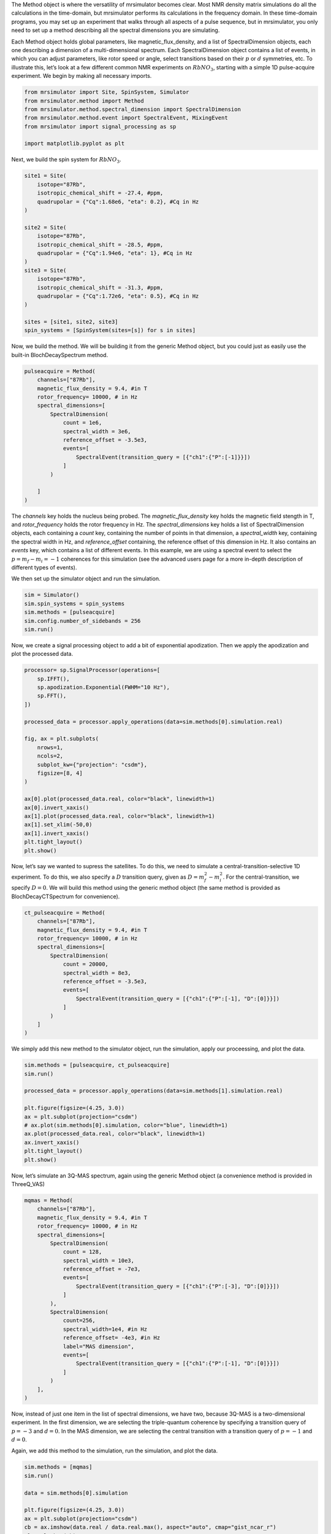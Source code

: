 The Method object is where the versatility of mrsimulator becomes clear.
Most NMR density matrix simulations do all the calculations in the
time-domain, but mrsimulator performs its calculations in the frequency
domain. In these time-domain programs, you may set up an experiment that
walks through all aspects of a pulse sequence, but in mrsimulator, you
only need to set up a method describing all the spectral dimensions you
are simulating.

Each Method object holds global parameters, like magnetic_flux_density,
and a list of SpectralDimension objects, each one describing a dimension
of a multi-dimensional spectrum. Each SpectralDimension object contains
a list of events, in which you can adjust parameters, like rotor speed
or angle, select transitions based on their :math:`p` or :math:`d`
symmetries, etc. To illustrate this, let’s look at a few different
common NMR experiments on :math:`RbNO_3`, starting with a simple 1D
pulse-acquire experiment. We begin by making all necessary imports.

.. code:: ipython3

    from mrsimulator import Site, SpinSystem, Simulator
    from mrsimulator.method import Method
    from mrsimulator.method.spectral_dimension import SpectralDimension
    from mrsimulator.method.event import SpectralEvent, MixingEvent
    from mrsimulator import signal_processing as sp
    
    import matplotlib.pyplot as plt

Next, we build the spin system for :math:`RbNO_3`.

.. code:: ipython3

    site1 = Site(
        isotope="87Rb",
        isotropic_chemical_shift = -27.4, #ppm,
        quadrupolar = {"Cq":1.68e6, "eta": 0.2}, #Cq in Hz
    )
    
    site2 = Site(
        isotope="87Rb",
        isotropic_chemical_shift = -28.5, #ppm,
        quadrupolar = {"Cq":1.94e6, "eta": 1}, #Cq in Hz
    )
    site3 = Site(
        isotope="87Rb",
        isotropic_chemical_shift = -31.3, #ppm,
        quadrupolar = {"Cq":1.72e6, "eta": 0.5}, #Cq in Hz
    )
    
    sites = [site1, site2, site3]
    spin_systems = [SpinSystem(sites=[s]) for s in sites]

Now, we build the method. We will be building it from the generic Method
object, but you could just as easily use the built-in BlochDecaySpectrum
method.

.. code:: ipython3

    pulseacquire = Method(
        channels=["87Rb"],
        magnetic_flux_density = 9.4, #in T
        rotor_frequency= 10000, # in Hz
        spectral_dimensions=[
            SpectralDimension(
                count = 1e6,
                spectral_width = 3e6,
                reference_offset = -3.5e3,
                events=[
                    SpectralEvent(transition_query = [{"ch1":{"P":[-1]}}])
                ]
            )
            
        ]
    )

The *channels* key holds the nucleus being probed. The
*magnetic_flux_density* key holds the magnetic field stength in T, and
*rotor_frequency* holds the rotor frequency in Hz. The
*spectral_dimensions* key holds a list of SpectralDimension objects,
each containing a *count* key, containing the number of points in that
dimension, a *spectral_width* key, containing the spectral width in Hz,
and *reference_offset* containing, the reference offset of this
dimension in Hz. It also contains an *events* key, which contains a list
of different events. In this example, we are using a spectral event to
select the :math:`p=m_f-m_i=-1` coherences for this simulation (see the
advanced users page for a more in-depth description of different types
of events).

We then set up the simulator object and run the simulation.

.. code:: ipython3

    sim = Simulator()
    sim.spin_systems = spin_systems
    sim.methods = [pulseacquire]
    sim.config.number_of_sidebands = 256
    sim.run()

Now, we create a signal processing object to add a bit of exponential
apodization. Then we apply the apodization and plot the processed data.

.. code:: ipython3

    processor= sp.SignalProcessor(operations=[
        sp.IFFT(),
        sp.apodization.Exponential(FWHM="10 Hz"),
        sp.FFT(),
    ])
    
    processed_data = processor.apply_operations(data=sim.methods[0].simulation.real)
    
    fig, ax = plt.subplots(
        nrows=1,
        ncols=2,
        subplot_kw={"projection": "csdm"},
        figsize=[8, 4]    
    )
    
    ax[0].plot(processed_data.real, color="black", linewidth=1)
    ax[0].invert_xaxis()
    ax[1].plot(processed_data.real, color="black", linewidth=1)
    ax[1].set_xlim(-50,0)
    ax[1].invert_xaxis()
    plt.tight_layout()
    plt.show()



.. image:: output_9_0.png


Now, let’s say we wanted to supress the satellites. To do this, we need
to simulate a central-transition-selective 1D experiment. To do this, we
also specify a :math:`D` transition query, given as
:math:`D = m_f^2 -m_i^2`. For the central-transition, we specify
:math:`D=0`. We will build this method using the generic method object
(the same method is provided as BlochDecayCTSpectrum for convenience).

.. code:: ipython3

    ct_pulseacquire = Method(
        channels=["87Rb"],
        magnetic_flux_density = 9.4, #in T
        rotor_frequency= 10000, # in Hz
        spectral_dimensions=[
            SpectralDimension(
                count = 20000,
                spectral_width = 8e3,
                reference_offset = -3.5e3,
                events=[
                    SpectralEvent(transition_query = [{"ch1":{"P":[-1], "D":[0]}}])
                ]
            )
        ]
    )

We simply add this new method to the simulator object, run the
simulation, apply our proceessing, and plot the data.

.. code:: ipython3

    sim.methods = [pulseacquire, ct_pulseacquire]
    sim.run()
    
    processed_data = processor.apply_operations(data=sim.methods[1].simulation.real)
    
    plt.figure(figsize=(4.25, 3.0))
    ax = plt.subplot(projection="csdm")
    # ax.plot(sim.methods[0].simulation, color="blue", linewidth=1)
    ax.plot(processed_data.real, color="black", linewidth=1)
    ax.invert_xaxis()
    plt.tight_layout()
    plt.show()



.. image:: output_13_0.png


Now, let’s simulate an 3Q-MAS spectrum, again using the generic Method
object (a convenience method is provided in ThreeQ_VAS)

.. code:: ipython3

    mqmas = Method(
        channels=["87Rb"],
        magnetic_flux_density = 9.4, #in T
        rotor_frequency= 10000, # in Hz
        spectral_dimensions=[
            SpectralDimension(
                count = 128,
                spectral_width = 10e3,
                reference_offset = -7e3,
                events=[
                    SpectralEvent(transition_query = [{"ch1":{"P":[-3], "D":[0]}}])
                ]
            ),
            SpectralDimension(
                count=256,
                spectral_width=1e4, #in Hz
                reference_offset= -4e3, #in Hz
                label="MAS dimension",
                events=[
                    SpectralEvent(transition_query = [{"ch1":{"P":[-1], "D":[0]}}])
                ]
            )
        ],
    )

Now, instead of just one item in the list of spectral dimensions, we
have two, because 3Q-MAS is a two-dimensional experiment. In the first
dimension, we are selecting the triple-quantum coherence by specifying a
transition query of :math:`p=-3` and :math:`d=0`. In the MAS dimension,
we are selecting the central transition with a transition query of
:math:`p=-1` and :math:`d=0`.

Again, we add this method to the simulation, run the simulation, and
plot the data.

.. code:: ipython3

    sim.methods = [mqmas]
    sim.run()
    
    data = sim.methods[0].simulation
    
    plt.figure(figsize=(4.25, 3.0))
    ax = plt.subplot(projection="csdm")
    cb = ax.imshow(data.real / data.real.max(), aspect="auto", cmap="gist_ncar_r")
    plt.colorbar(cb)
    ax.invert_xaxis()
    ax.invert_yaxis()
    plt.tight_layout()
    plt.show()



.. image:: output_17_0.png


For 3Q-MAS experiments, however, the spectrum is often sheared and
scaled to make the vertical dimension the purely isotropic dimension.
This can be accomplished with an affine matrix added to the method.
Let’s re-make our 3Q-MAS method with this affine matrix.

.. code:: ipython3

    sheared_mqmas = Method(
        channels=["87Rb"],
        magnetic_flux_density = 9.4, #in T
        rotor_frequency= 10000, # in Hz
        spectral_dimensions=[
            SpectralDimension(
                count = 128,
                spectral_width = 7e3,
                reference_offset = -7e3,
                label="Isotropic dimension",
                events=[
                    SpectralEvent(transition_query = [{"ch1":{"P":[-3], "D":[0]}}])
                ]
            ),
            SpectralDimension(
                count=256,
                spectral_width=1e4, #in Hz
                reference_offset= -4e3, #in Hz
                label="MAS dimension",
                events=[
                    SpectralEvent(transition_query = [{"ch1":{"P":[-1], "D":[0]}}])
                ]
            )
        ],
        affine_matrix= [[9/16, 7/16], [0, 1]] #[9/16, 7/16, 0, 1] #
    )

Again, we now add the method to the simulator object, run the
simulation, and plot the data.

.. code:: ipython3

    sim.methods = [sheared_mqmas]
    sim.run()
    
    data = sim.methods[0].simulation
    
    plt.figure(figsize=(4.25, 3.0))
    ax = plt.subplot(projection="csdm")
    cb = ax.imshow(data.real / data.real.max(), aspect="auto", cmap="gist_ncar_r")
    plt.colorbar(cb)
    ax.invert_xaxis()
    ax.invert_yaxis()
    plt.tight_layout()
    plt.show()



.. image:: output_21_0.png


For the convenience methods mentioned here and more, please see our
methods library. For a more in-depth description of creating methods,
see our advanced users methods page.




.. code:: ipython3

    hahn = Method(
        channels=["87Rb"],
        magnetic_flux_density = 9.4, #in T
        rotor_frequency= 10000, # in Hz
        spectral_dimensions=[
            SpectralDimension(
                count=2048,
                spectral_width = 8e3,
    #             reference_offset = -3.5e3,
                events=[
                    SpectralEvent(fraction=0.5, transition_query=[{"ch1": {"P": [1]}}]),
                    MixingEvent(mixing_query={"ch1": {"tip_angle": 3.14159, "phase": 0}}),
                    SpectralEvent(fraction=0.5, transition_query=[{"ch1": {"P": [-1]}}]),
                ]
            )
        ]
    )
    
    solid = Method(
        channels=["87Rb"],
        magnetic_flux_density = 9.4, #in T
        rotor_frequency= 10000, # in Hz
        spectral_dimensions=[
            SpectralDimension(
                count=2048,
                spectral_width = 8e3,
                reference_offset = -3.5e3,
                events=[
                    SpectralEvent(fraction=0.5, transition_query=[{"ch1": {"P": [-1]}}]),
                    MixingEvent(mixing_query={"ch1": {"tip_angle": 3.14159 / 2, "phase": 0}}),
                    SpectralEvent(fraction=0.5, transition_query=[{"ch1": {"P": [-1]}}]),
                ]
            )
        ]
    )
    
    sim = Simulator()
    sim.spin_systems = spin_systems
    sim.methods = [hahn, solid]
    sim.config.number_of_sidebands = 256
    sim.run()

.. code:: ipython3

    fig, ax = plt.subplots(
        nrows=1,
        ncols=2,
        subplot_kw={"projection": "csdm"},
        figsize=[8, 4]    
    )
    
    hahndata = sim.methods[0].simulation
    soliddata = sim.methods[1].simulation
    
    processed_hahndata = processor.apply_operations(data=hahndata)
    processed_soliddata = processor.apply_operations(data=soliddata)
    
    ax[0].plot(processed_hahndata.real, color="black", linewidth=1)
    ax[0].invert_xaxis()
    ax[1].plot(processed_soliddata.real, color="black", linewidth=1)
    # ax[1].set_xlim(-50,0)
    ax[1].invert_xaxis()
    plt.tight_layout()
    plt.show()



.. image:: output_27_0.png


